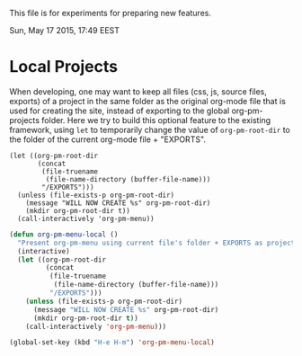 This file is for experiments for preparing new features.

Sun, May 17 2015, 17:49 EEST


* Local Projects
:PROPERTIES:
:DATE:     <2015-05-17 Sun 17:57>
:END:

When developing, one may want to keep all files (css, js, source files, exports) of a project in the same folder as the original org-mode file that is used for creating the site, instead of exporting to the global org-pm-projects folder.  Here we try to build this optional feature to the existing framework, using =let= to temporarily change the value of =org-pm-root-dir= to the folder of the current org-mode file + "EXPORTS".

#+BEGIN_SRC elisp
  (let ((org-pm-root-dir
         (concat
          (file-truename
           (file-name-directory (buffer-file-name)))
          "/EXPORTS")))
    (unless (file-exists-p org-pm-root-dir)
      (message "WILL NOW CREATE %s" org-pm-root-dir)
      (mkdir org-pm-root-dir t))
    (call-interactively 'org-pm-menu))
#+END_SRC

#+BEGIN_SRC emacs-lisp
  (defun org-pm-menu-local ()
    "Present org-pm-menu using current file's folder + EXPORTS as project root."
    (interactive)
    (let ((org-pm-root-dir
           (concat
            (file-truename
             (file-name-directory (buffer-file-name)))
            "/EXPORTS")))
      (unless (file-exists-p org-pm-root-dir)
        (message "WILL NOW CREATE %s" org-pm-root-dir)
        (mkdir org-pm-root-dir t))
      (call-interactively 'org-pm-menu)))

  (global-set-key (kbd "H-e H-m") 'org-pm-menu-local)
#+END_SRC
